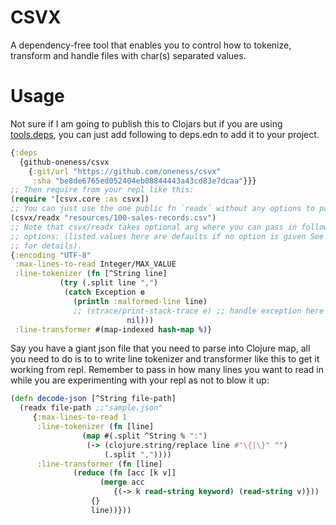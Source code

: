 * CSVX
  A dependency-free tool that enables you to control how to
  tokenize, transform and handle files with char(s) separated values.

* Usage
Not sure if I am going to publish this to Clojars but if you are using
[[https://clojure.org/guides/getting_started][tools.deps]], you can just add following to deps.edn to add it to your project.
  #+begin_src clojure :results silent
    {:deps
      {github-oneness/csvx
        {:git/url "https://github.com/oneness/csvx"
         :sha "be8de6765ed052404eb08844443a43cd83e7dcaa"}}}
    ;; Then require from your repl like this:
    (require '[csvx.core :as csvx])
    ;; You can just use the one public fn `readx` without any options to parse csv:
    (csvx/readx "resources/100-sales-records.csv")
    ;; Note that csvx/readx takes optional arg where you can pass in following
    ;; options: (listed values here are defaults if no option is given See src/csvx/core.clj
    ;; for details).
    {:encoding "UTF-8"
     :max-lines-to-read Integer/MAX_VALUE
     :line-tokenizer (fn [^String line]
		       (try (.split line ",")
			    (catch Exception e
			      (println :malformed-line line)
			      ;; (strace/print-stack-trace e) ;; handle exception here
                              nil)))
     :line-transformer #(map-indexed hash-map %)}
    #+end_src

Say you have a giant json file that you need to parse into Clojure
map, all you need to do is to to write line tokenizer and transformer
like this to get it working from repl. Remember to pass in how many
lines you want to read in while you are experimenting with your repl
as not to blow it up:
#+begin_src clojure :results silent_
  (defn decode-json [^String file-path]
    (readx file-path ;;"sample.json"
	   {:max-lines-to-read 1
	    :line-tokenizer (fn [line]
			      (map #(.split ^String % ":")
				   (-> (clojure.string/replace line #"\{|\}" "")
				       (.split ","))))
	    :line-transformer (fn [line]
				(reduce (fn [acc [k v]]
					  (merge acc
						 {(-> k read-string keyword) (read-string v)}))
					{}
					line))}))
#+end_src
